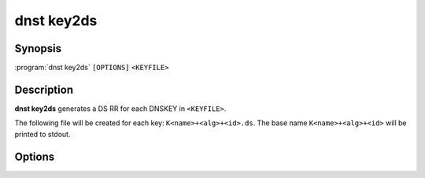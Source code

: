 dnst key2ds
===============

Synopsis
--------

:program:`dnst key2ds` ``[OPTIONS]`` ``<KEYFILE>``

Description
-----------

**dnst key2ds** generates a DS RR for each DNSKEY in ``<KEYFILE>``.

The following file will be created for each key: ``K<name>+<alg>+<id>.ds``. The
base name ``K<name>+<alg>+<id>`` will be printed to stdout.


Options
-------

.. option:: -a <NUMBER OR MNEMONIC>, --algorithm <NUMBER OR MNEMONIC>

      Use the given algorithm for the digest. Defaults to the digest algorithm
      used for the DNSKEY, and if it can't be determined SHA-1.

.. might change to --ignore-sep when implemented
.. option:: -f

      Ignore the SEP flag and make DS records for any key.

.. option:: -n

      Write the generated DS records to stdout instead of a file.

.. option:: -h, --help

      Print the help text (short summary with ``-h``, long help with
      ``--help``).

.. option:: -V, --version

      Print the version.
